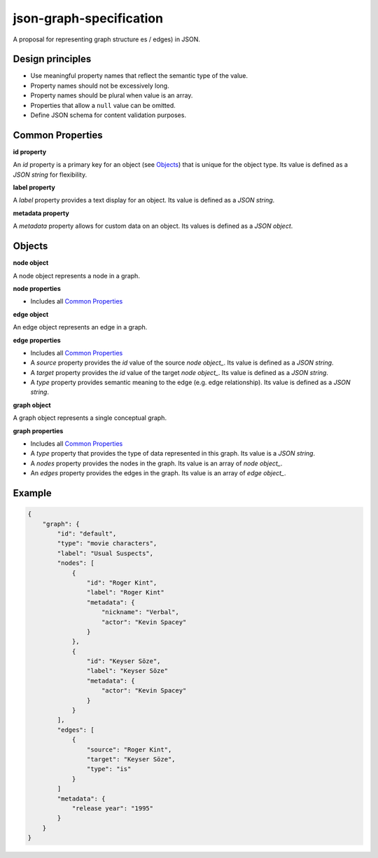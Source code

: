 json-graph-specification
========================

A proposal for representing graph structure es / edges) in JSON.

Design principles
-----------------

- Use meaningful property names that reflect the semantic type of the value.
- Property names should not be excessively long.
- Property names should be plural when value is an array.
- Properties that allow a ``null`` value can be omitted.
- Define JSON schema for content validation purposes.

.. _properties:

Common Properties
-----------------

.. _id property:

**id property**

An `id` property is a primary key for an object (see Objects_) that is unique for the object type.  Its value is defined as a *JSON string* for flexibility.

**label property**

A `label` property provides a text display for an object.  Its value is defined as a *JSON string*.

**metadata property**

A `metadata` property allows for custom data on an object.  Its values is defined as a *JSON object*.


.. _objects:

Objects
-------

.. _node object:

**node object**

A node object represents a node in a graph.

**node properties**

- Includes all `Common Properties`_

.. _edge object:

**edge object**

An edge object represents an edge in a graph.

**edge properties**

- Includes all `Common Properties`_
- A `source` property provides the `id` value of the source `node object_`.  Its value is defined as a *JSON string*.
- A `target` property provides the `id` value of the target `node object_`.  Its value is defined as a *JSON string*.
- A `type` property provides semantic meaning to the edge (e.g. edge relationship).  Its value is defined as a *JSON string*.

.. _graph object:

**graph object**

A graph object represents a single conceptual graph.

**graph properties**

- Includes all `Common Properties`_
- A `type` property that provides the type of data represented in this graph.  Its value is a *JSON string*.
- A `nodes` property provides the nodes in the graph.  Its value is an array of `node object_`.
- An `edges` property provides the edges in the graph.  Its value is an array of `edge object_`.

Example
-------

.. _example:

.. code-block:: json

    {
        "graph": {
            "id": "default",
            "type": "movie characters",
            "label": "Usual Suspects",
            "nodes": [
                {
                    "id": "Roger Kint",
                    "label": "Roger Kint"
                    "metadata": {
                        "nickname": "Verbal",
                        "actor": "Kevin Spacey"
                    }
                },
                {
                    "id": "Keyser Söze",
                    "label": "Keyser Söze"
                    "metadata": {
                        "actor": "Kevin Spacey"
                    }
                }
            ],
            "edges": [
                {
                    "source": "Roger Kint",
                    "target": "Keyser Söze",
                    "type": "is"
                }
            ]
            "metadata": {
                "release year": "1995"
            }
        }
    }

